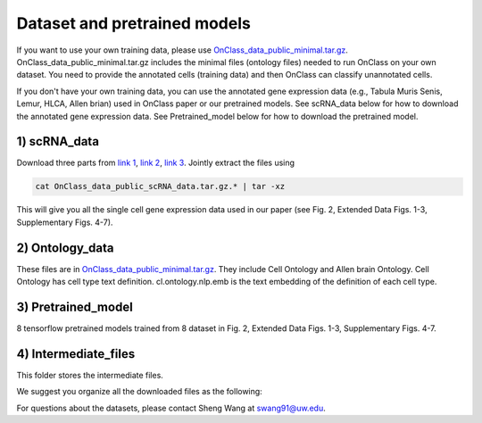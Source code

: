 Dataset and pretrained models
=========
If you want to use your own training data, please use `OnClass_data_public_minimal.tar.gz <https://figshare.com/articles/dataset/OnClass_data_minimal/14776281>`__. OnClass_data_public_minimal.tar.gz includes the minimal files (ontology files) needed to run OnClass on your own dataset. You need to provide the annotated cells (training data) and then OnClass can classify unannotated cells.

If you don't have your own training data, you can use the annotated gene expression data (e.g., Tabula Muris Senis, Lemur, HLCA, Allen brian) used in OnClass paper or our pretrained models. See scRNA_data below for how to download the annotated gene expression data. See Pretrained_model below for how to download the pretrained model.

1) scRNA_data
~~~~~~~~~

Download three parts from `link 1 <https://figshare.com/articles/dataset/OnClass_data_public_scRNA_data_tar_gz_0/14776368>`__, `link 2 <https://figshare.com/articles/dataset/OnClass_data_public_scRNA_data_tar_gz_1/14776380>`__, `link 3 <https://figshare.com/articles/dataset/OnClass_data_public_scRNA_data_tar_gz_2/14776383>`__. Jointly extract the files using

.. code:: bash

	cat OnClass_data_public_scRNA_data.tar.gz.* | tar -xz

..

This will give you all the single cell gene expression data used in our paper (see Fig. 2, Extended Data Figs. 1-3, Supplementary Figs. 4-7).


2) Ontology_data
~~~~~~~~~

These files are in `OnClass_data_public_minimal.tar.gz <https://figshare.com/articles/dataset/OnClass_data_minimal/14776281>`__. They include Cell Ontology and Allen brain Ontology. Cell Ontology has cell type text definition. cl.ontology.nlp.emb is the text embedding of the definition of each cell type.


3) Pretrained_model
~~~~~~~~~

8 tensorflow pretrained models trained from 8 dataset in Fig. 2, Extended Data Figs. 1-3, Supplementary Figs. 4-7.


4) Intermediate_files
~~~~~~~~~

This folder stores the intermediate files.

We suggest you organize all the downloaded files as the following:

.. image:: img/figshare.PNG


For questions about the datasets, please contact Sheng Wang at swang91@uw.edu.
